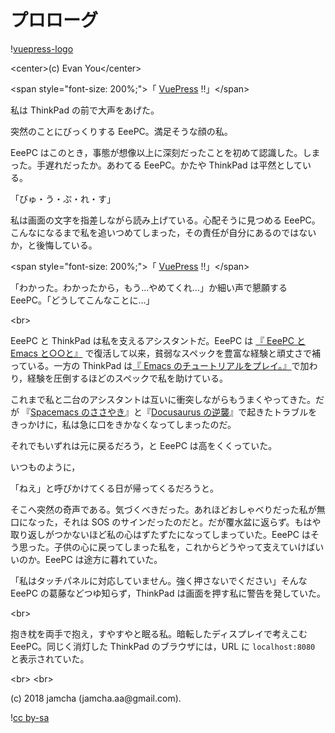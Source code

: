 #+OPTIONS: toc:nil
#+OPTIONS: -:nil
#+OPTIONS: ^:{}

* プロローグ

  ![[https://raw.githubusercontent.com/vuejs/vuepress/master/packages/docs/docs/.vuepress/public/hero.png][vuepress-logo]]

  <center>(c) Evan You</center>

  <span style="font-size: 200%;">「 [[https://vuepress.vuejs.org/][VuePress]] !!」</span>

  私は ThinkPad の前で大声をあげた。

  突然のことにびっくりする EeePC。満足そうな顔の私。

  EeePC はこのとき，事態が想像以上に深刻だったことを初めて認識した。しまった。手遅れだったか。あわてる EeePC。かたや ThinkPad は平然としている。

  「びゅ・う・ぷ・れ・す」

  私は画面の文字を指差しながら読み上げている。心配そうに見つめる EeePC。こんなになるまで私を追いつめてしまった，その責任が自分にあるのではないか，と後悔している。

  <span style="font-size: 200%;">「 [[https://vuepress.vuejs.org/][VuePress]] !!」</span>

  「わかった。わかったから，もう…やめてくれ…」か細い声で懇願する EeePC。「どうしてこんなことに…」

  <br>

  EeePC と ThinkPad は私を支えるアシスタントだ。EeePC は [[https://jamcha-aa.github.io/EeePC/][『 EeePC と Emacs と○○と』]] で復活して以来，貧弱なスペックを豊富な経験と頑丈さで補っている。一方の ThinkPad は[[https://jamcha-aa.github.io/Emacs-tutorial/][『 Emacs のチュートリアルをプレイ。』]]で加わり，経験を圧倒するほどのスペックで私を助けている。

  これまで私と二台のアシスタントは互いに衝突しながらもうまくやってきた。だが 『[[https://jamcha-aa.github.io/Spacemacs-Guide/][Spacemacs のささやき]]』と『[[https://jamcha-aa.github.io/Docusaurus-Guide/][Docusaurus の逆襲]]』で起きたトラブルをきっかけに，私は急に口をきかなくなってしまったのだ。

  それでもいずれは元に戻るだろう，と EeePC は高をくくっていた。

  いつものように，

  「ねえ」と呼びかけてくる日が帰ってくるだろうと。

  そこへ突然の奇声である。気づくべきだった。あれほどおしゃべりだった私が無口になった，それは SOS のサインだったのだと。だが覆水盆に返らず。もはや取り返しがつかないほど私の心はずたずたになってしまっていた。EeePC はそう思った。子供の心に戻ってしまった私を，これからどうやって支えていけばいいのか。EeePC は途方に暮れていた。

  「私はタッチパネルに対応していません。強く押さないでください」そんな EeePC の葛藤などつゆ知らず，ThinkPad は画面を押す私に警告を発していた。

  <br>

  抱き枕を両手で抱え，すやすやと眠る私。暗転したディスプレイで考えこむ EeePC。同じく消灯した ThinkPad のブラウザには，URL に ~localhost:8080~ と表示されていた。

  <br>
  <br>

  (c) 2018 jamcha (jamcha.aa@gmail.com).

  ![[https://i.creativecommons.org/l/by-sa/4.0/88x31.png][cc by-sa]]
